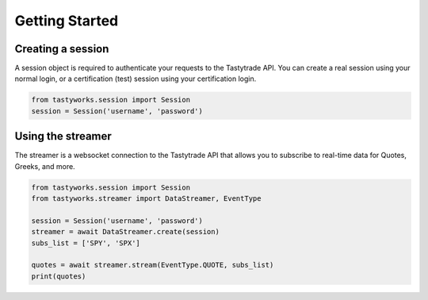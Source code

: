 Getting Started
===============

Creating a session
------------------

A session object is required to authenticate your requests to the Tastytrade API.
You can create a real session using your normal login, or a certification (test) session using your certification login.

.. code-block:: python

   from tastyworks.session import Session
   session = Session('username', 'password')

Using the streamer
-------------------

The streamer is a websocket connection to the Tastytrade API that allows you to subscribe to real-time data for Quotes, Greeks, and more.

.. code-block:: python

   from tastyworks.session import Session
   from tastyworks.streamer import DataStreamer, EventType

   session = Session('username', 'password')
   streamer = await DataStreamer.create(session)
   subs_list = ['SPY', 'SPX']

   quotes = await streamer.stream(EventType.QUOTE, subs_list)
   print(quotes)